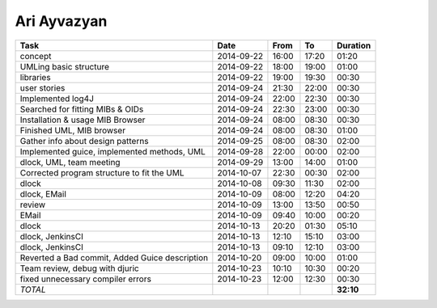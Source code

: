 Ari Ayvazyan
============

=============================================================== ========== ===== ===== =========
Task                                                            Date       From  To    Duration
=============================================================== ========== ===== ===== =========
concept                                                         2014-09-22 16:00 17:20   01:20
UMLing basic structure                                          2014-09-22 18:00 19:00   01:00
libraries                                                       2014-09-22 19:00 19:30   00:30
user stories                                                    2014-09-24 21:30 22:00   00:30
Implemented log4J                                               2014-09-24 22:00 22:30   00:30
Searched for fitting MIBs & OIDs                                2014-09-24 22:30 23:00   00:30
Installation & usage MIB Browser                                2014-09-24 08:00 08:30   00:30
Finished UML, MIB browser                                       2014-09-24 08:00 08:30   01:00
Gather info about design patterns                               2014-09-25 08:00 08:30   02:00
Implemented guice, implemented methods, UML                     2014-09-28 22:00 00:00   02:00
dlock, UML, team meeting                                        2014-09-29 13:00 14:00   01:00
Corrected program structure to fit the UML                      2014-10-07 22:30 00:30   02:00
dlock                                                           2014-10-08 09:30 11:30   02:00
dlock, EMail                                                    2014-10-09 08:00 12:20   04:20
review                                                          2014-10-09 13:00 13:50   00:50
EMail                                                           2014-10-09 09:40 10:00   00:20
dlock                                                           2014-10-13 20:20 01:30   05:10
dlock, JenkinsCI                                                2014-10-13 12:10 15:10   03:00
dlock, JenkinsCI                                                2014-10-13 09:10 12:10   03:00
Reverted a Bad commit, Added Guice description                  2014-10-20 09:00 10:00   01:00
Team review, debug with djuric                                  2014-10-23 10:10 10:30   00:20
fixed unnecessary compiler errors                               2014-10-23 12:00 12:30   00:30
*TOTAL*                                                                                **32:10**
=============================================================== ========== ===== ===== =========
